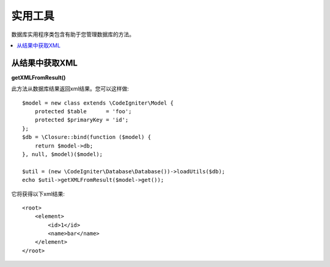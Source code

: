 ########################
实用工具
########################

数据库实用程序类包含有助于您管理数据库的方法。

.. contents::
    :local:
    :depth: 2

*******************
从结果中获取XML
*******************

**getXMLFromResult()**

此方法从数据库结果返回xml结果。您可以这样做::

    $model = new class extends \CodeIgniter\Model {
        protected $table      = 'foo';
        protected $primaryKey = 'id';
    };
    $db = \Closure::bind(function ($model) {
        return $model->db;
    }, null, $model)($model);

    $util = (new \CodeIgniter\Database\Database())->loadUtils($db);
    echo $util->getXMLFromResult($model->get());

它将获得以下xml结果::

    <root>
        <element>
            <id>1</id>
            <name>bar</name>
        </element>
    </root>
